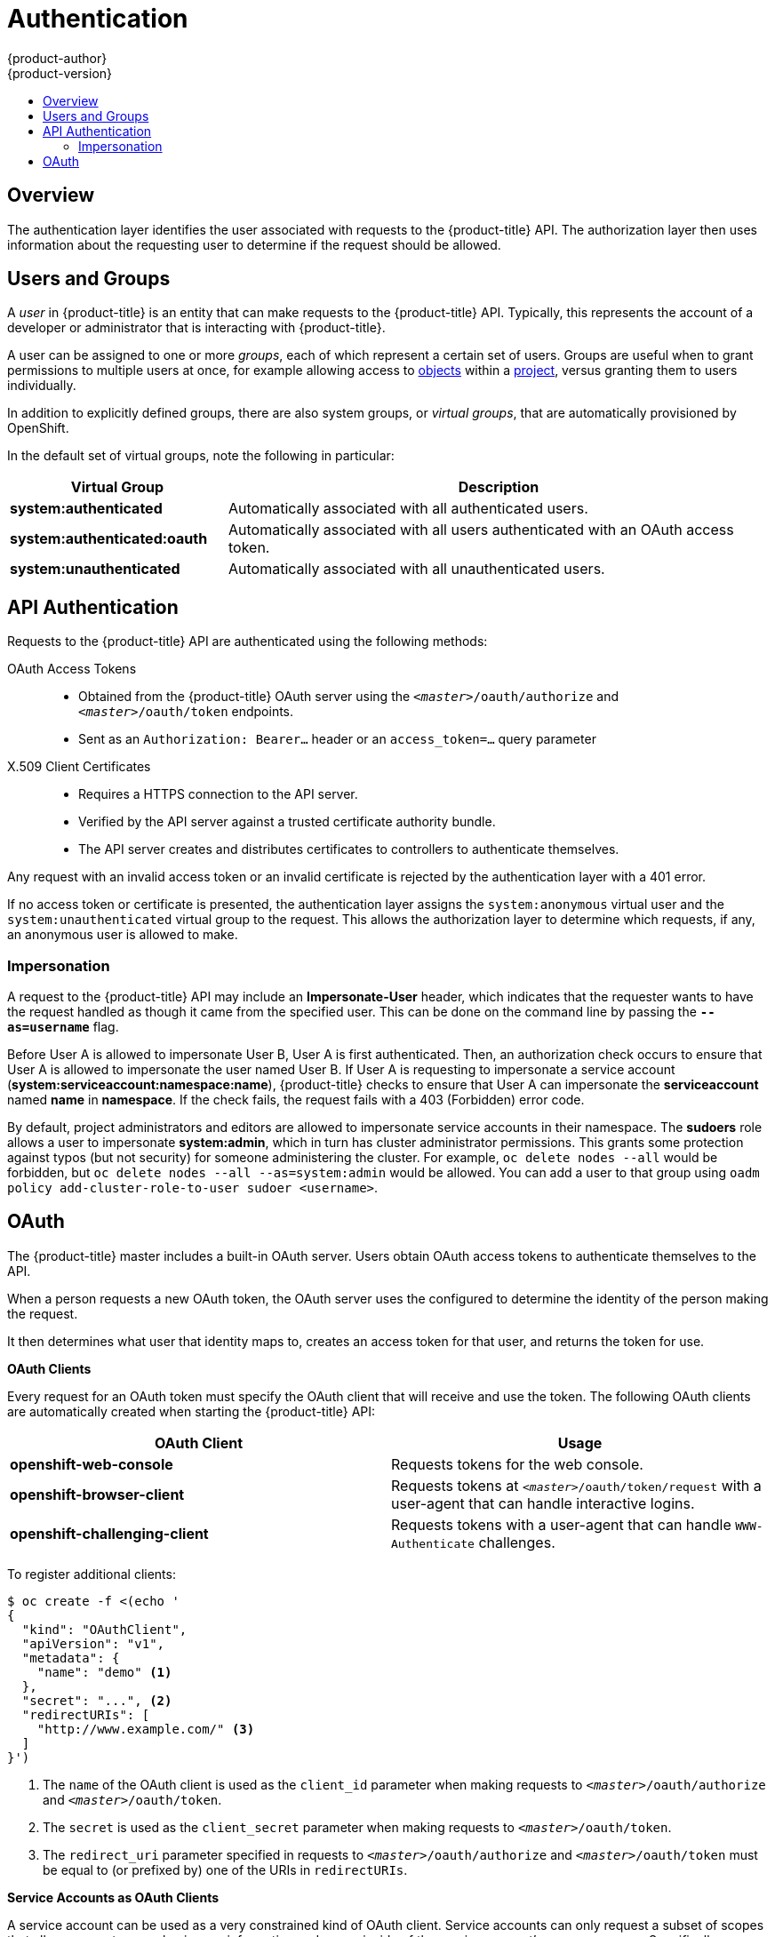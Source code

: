 [[architecture-additional-concepts-authentication]]
= Authentication
{product-author}
{product-version}
:data-uri:
:icons:
:experimental:
:toc: macro
:toc-title:

toc::[]

== Overview
The authentication layer identifies the user associated with requests to the
{product-title} API. The authorization layer then uses information about the
requesting user to determine if the request should be allowed.

ifdef::openshift-enterprise,openshift-origin[]
As an administrator, you can
link:../../install_config/configuring_authentication.html[configure authentication]
using a link:../../install_config/master_node_configuration.html[master
configuration file].
endif::[]

[[users-and-groups]]

== Users and Groups

A _user_ in {product-title} is an entity that can make requests to the
{product-title} API. Typically, this represents the account of a developer or
administrator that is interacting with {product-title}.

A user can be assigned to one or more _groups_, each of which represent a
certain set of users. Groups are useful when
ifdef::openshift-enterprise,openshift-origin[]
link:../../admin_guide/manage_authorization_policy.html[managing authorization
policies]
endif::[]
ifdef::openshift-dedicated[]
managing authorization policies
endif::[]
to grant permissions to multiple users at once, for example allowing
access to link:../core_concepts/index.html[objects] within a
link:../core_concepts/projects_and_users.html#projects[project], versus granting
them to users individually.

In addition to explicitly defined groups, there are also
system groups, or _virtual groups_, that are automatically provisioned by
OpenShift.
ifdef::openshift-enterprise,openshift-origin[]
These can be seen when
link:../../admin_guide/manage_authorization_policy.html#viewing-cluster-bindings[viewing
cluster bindings].
endif::[]

In the default set of virtual groups, note the following in
particular:

[cols="2,5",options="header"]
|===

|Virtual Group |Description

|*system:authenticated* |Automatically associated with all authenticated users.
|*system:authenticated:oauth* |Automatically associated with all users authenticated with an OAuth access token.
|*system:unauthenticated* |Automatically associated with all unauthenticated users.

|===

[[api-authentication]]

== API Authentication
Requests to the {product-title} API are authenticated using the following
methods:

OAuth Access Tokens::
- Obtained from the {product-title} OAuth server using the `_<master>_/oauth/authorize` and `_<master>_/oauth/token` endpoints.
- Sent as an `Authorization: Bearer...` header or an `access_token=...` query parameter

X.509 Client Certificates::
* Requires a HTTPS connection to the API server.
* Verified by the API server against a trusted certificate authority bundle.
* The API server creates and distributes certificates to controllers to authenticate themselves.

Any request with an invalid access token or an invalid certificate is rejected
by the authentication layer with a 401 error.

If no access token or certificate is presented, the authentication layer assigns
the `system:anonymous` virtual user and the `system:unauthenticated` virtual
group to the request. This allows the authorization layer to determine which
requests, if any, an anonymous user is allowed to make.

[[authentication-impersonation]]
=== Impersonation
A request to the {product-title} API may include an *Impersonate-User* header,
which indicates that the requester wants to have the request handled as though
it came from the specified user. This can be done on the command line by passing
the `*--as=username*` flag.

Before User A is allowed to impersonate User B, User A is first authenticated.
Then, an authorization check occurs to ensure that User A is allowed to
impersonate the user named User B. If User A is requesting to impersonate a
service account (*system:serviceaccount:namespace:name*), {product-title} checks
to ensure that User A can impersonate the *serviceaccount* named *name* in
*namespace*. If the check fails, the request fails with a 403 (Forbidden) error
code.

By default, project administrators and editors are allowed to impersonate
service accounts in their namespace. The *sudoers* role allows a user to
impersonate *system:admin*, which in turn has cluster administrator permissions.
This grants some protection against typos (but not security) for someone
administering the cluster. For example, `oc delete nodes --all` would be
forbidden, but `oc delete nodes --all --as=system:admin` would be allowed. You
can add a user to that group using `oadm policy add-cluster-role-to-user sudoer
<username>`.

[[oauth]]

== OAuth
The {product-title} master includes a built-in OAuth server. Users obtain OAuth
access tokens to authenticate themselves to the API.

When a person requests a new OAuth token, the OAuth server uses the configured
ifdef::openshift-enterprise,openshift-origin[]
link:../../install_config/configuring_authentication.html[identity
provider]
endif::[]
ifdef::openshift-dedicated[]
identity provider
endif::[]
to determine the identity of the person making the request.

It then determines what user that identity maps to, creates an access token for
that user, and returns the token for use.

*OAuth Clients* [[oauth-clients]]

Every request for an OAuth token must specify the OAuth client that will
receive and use the token. The following OAuth clients are automatically created
when starting the {product-title} API:

[options="header"]
|===

|OAuth Client |Usage

|*openshift-web-console*
|Requests tokens for the web console.

|*openshift-browser-client*
|Requests tokens at `_<master>_/oauth/token/request` with a user-agent that can handle interactive logins.

|*openshift-challenging-client*
|Requests tokens with a user-agent that can handle `WWW-Authenticate` challenges.

|===

To register additional clients:

====

----
$ oc create -f <(echo '
{
  "kind": "OAuthClient",
  "apiVersion": "v1",
  "metadata": {
    "name": "demo" <1>
  },
  "secret": "...", <2>
  "redirectURIs": [
    "http://www.example.com/" <3>
  ]
}')
----
<1> The `name` of the OAuth client is used as the `client_id` parameter when making requests to `_<master>_/oauth/authorize` and `_<master>_/oauth/token`.
<2> The `secret` is used as the `client_secret` parameter when making requests to `_<master>_/oauth/token`.
<3> The `redirect_uri` parameter specified in requests to `_<master>_/oauth/authorize` and `_<master>_/oauth/token` must be equal to (or prefixed by) one of the URIs in `redirectURIs`.
====

*Service Accounts as OAuth Clients*

A service account can be used as a very constrained kind of OAuth client.
Service accounts can only request a subset of scopes that allow
access to some basic user information and power inside of the service account's own namespace.
Specifically,  `user:info`, `user:check-access`, `role:<anyrole>:<serviceaccount.namespace only>[:!]`.

* `client_id` is `system:serviceaccount:<namespace>:<serviceaccount.name>`
* `client_secret` can be any of the API tokens for that service account (`oc sa get-token serviceaccount.name`)
* `redirect_uris` come from any annotation on the service account that has the prefix `serviceaccounts.openshift.io/oauth-redirecturi.`.
  For example: `serviceaccounts.openshift.io/oauth-redirecturi.one`.
* To get `WWW-Authenticate` challenges, set the `serviceaccounts.openshift.io/oauth-want-challenges` to `true`.


*Integrations* [[integrations]]

All requests for OAuth tokens involve a request to `_<master>_/oauth/authorize`.
Most authentication integrations place an authenticating proxy in front of this
endpoint, or configure {product-title} to validate credentials against a backing
ifdef::openshift-enterprise,openshift-origin[]
link:../../install_config/configuring_authentication.html[identity
provider].
endif::[]
ifdef::openshift-dedicated[]
identity provider.
endif::[]
Requests to `_<master>_/oauth/authorize` can come from user-agents that cannot
display interactive login pages, such as the CLI. Therefore, {product-title}
supports authenticating using a `WWW-Authenticate` challenge in addition to
interactive login flows.

If an authenticating proxy is placed in front of the
`_<master>_/oauth/authorize` endpoint, it should send unauthenticated,
non-browser user-agents `WWW-Authenticate` challenges, rather than displaying an
interactive login page or redirecting to an interactive login flow.

[NOTE]
====
To prevent cross-site request forgery (CSRF) attacks against browser clients, Basic authentication challenges
should only be sent if a `X-CSRF-Token` header is present on the request. Clients that expect
to receive Basic `WWW-Authenticate` challenges should set this header to a non-empty value.

If the authenticating proxy cannot support `WWW-Authenticate` challenges, or if
{product-title} is configured to use an identity provider that does not support
WWW-Authenticate challenges, users can visit `_<master>_/oauth/token/request`
using a browser to obtain an access token manually.
====

*Obtaining OAuth Tokens* [[obtaining-oauth-tokens]]

The OAuth server supports standard link:https://tools.ietf.org/html/rfc6749#section-4.1[authorization code grant] and the link:https://tools.ietf.org/html/rfc6749#section-4.2[implicit grant] OAuth authorization flows.

When requesting an OAuth token using the implicit grant flow (`response_type=token`) with a client_id configured to request WWW-Authenticate challenges (like `openshift-challenging-client`), these are the possible server responses from `/oauth/authorize`, and how they should be handled:

[cols="2a,8a,8a",options="header"]
|===
|Status | Content                                                                                                                                          | Client response
|302    | `Location` header containing an `access_token` parameter in the URL fragment (link:https://tools.ietf.org/html/rfc6749#section-4.2.2[RFC 4.2.2]) | Use the `access_token` value as the OAuth token
|302    | `Location` header containing an `error` query parameter (link:https://tools.ietf.org/html/rfc6749#section-4.1.2.1[RFC 4.1.2.1])                  | Fail, optionally surfacing the `error` (and optional `error_description`) query values to the user
|302    | Other `Location` header                                                                                                                          | Follow the redirect, and process the result using these rules
|401    | `WWW-Authenticate` header present                                                                                                                | Respond to challenge if type is recognized (e.g. `Basic`, `Negotiate`, etc), resubmit request, and process the result using these rules
|401    | `WWW-Authenticate` header missing                                                                                                                | No challenge authentication is possible. Fail and show response body (which might contain links or details on alternate methods to obtain an OAuth token)
|Other  | Other                                                                                                                                            | Fail, optionally surfacing response body to the user
|===
